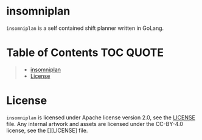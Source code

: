 [[file:https://github.com/thefenriswolf/insomniplan/blob/main/assets/insomniplan_logo.png]]
* insomniplan
=insomniplan= is a self contained shift planner written in GoLang.

* Table of Contents :TOC:QUOTE:
#+BEGIN_QUOTE
- [[#insomniplan][insomniplan]]
- [[#license][License]]
#+END_QUOTE

* License
=insomniplan= is licensed under Apache license version 2.0, see the [[https://github.com/thefenriswolf/insomniplan/blob/main/LICENSE][LICENSE]] file.
Any internal artwork and assets are licensed under the CC-BY-4.0 license, see the [][LICENSE] file.
